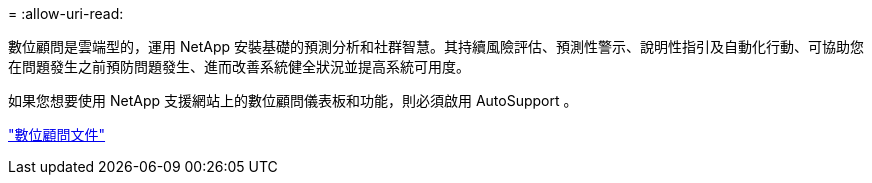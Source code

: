 = 
:allow-uri-read: 


數位顧問是雲端型的，運用 NetApp 安裝基礎的預測分析和社群智慧。其持續風險評估、預測性警示、說明性指引及自動化行動、可協助您在問題發生之前預防問題發生、進而改善系統健全狀況並提高系統可用度。

如果您想要使用 NetApp 支援網站上的數位顧問儀表板和功能，則必須啟用 AutoSupport 。

https://docs.netapp.com/us-en/active-iq/index.html["數位顧問文件"^]

